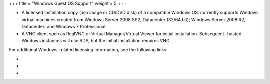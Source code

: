 +++
title = "Windows Guest OS Support"
weight = 5
+++

..  _planning_windows:



* A licensed installation copy (.iso image or CD/DVD disk) of a compatible Windows OS. currently supports Windows virtual machines created from Windows Server 2008 SP2, Datacenter (32/64 bit); Windows Server 2008 R2, Datacenter; and Windows 7 Professional. 

* A VNC client such as RealVNC or Virtual Manager/Virtual Viewer for initial installation. Subsequent -hosted Windows instances will use RDP, but the initial installation requires VNC. 

For additional Windows-related licensing information, see the following links: 



* 

* 

* 

